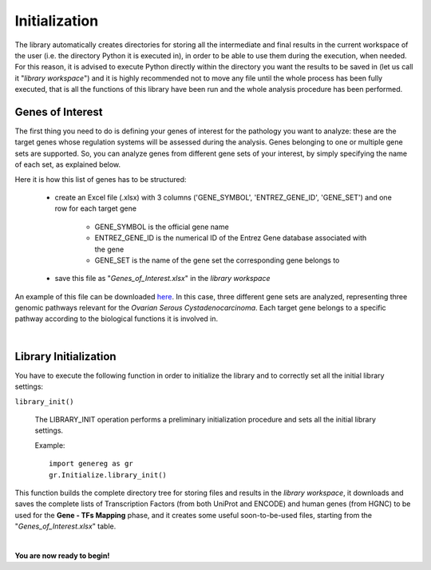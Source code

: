 Initialization
============================================

The library automatically creates directories for storing all the intermediate and final results in the current workspace of the user (i.e. the directory Python it is executed in), in order to be able to use them during the execution, when needed.
For this reason, it is advised to execute Python directly within the directory you want the results to be saved in (let us call it "*library workspace*") and it is highly recommended not to move any file until the whole process has been fully executed, that is all the functions of this library have been run and the whole analysis procedure has been performed.

------------------
Genes of Interest
------------------
The first thing you need to do is defining your genes of interest for the pathology you want to analyze: these are the target genes whose regulation systems will be assessed during the analysis. Genes belonging to one or multiple gene sets are supported. So, you can analyze genes from different gene sets of your interest, by simply specifying the name of each set, as explained below.

Here it is how this list of genes has to be structured:
    
	* create an Excel file (.xlsx) with 3 columns ('GENE_SYMBOL', 'ENTREZ_GENE_ID', 'GENE_SET') and one row for each target gene
	
		* GENE_SYMBOL is the official gene name

		* ENTREZ_GENE_ID is the numerical ID of the Entrez Gene database associated with the gene

		* GENE_SET is the name of the gene set the corresponding gene belongs to 

	* save this file as "*Genes_of_Interest.xlsx*" in the *library workspace*

An example of this file can be downloaded `here <https://github.com/Kia23/genereg/raw/master/DATA/sample_files/Genes_of_Interest.xlsx>`_. In this case, three different gene sets are analyzed, representing three genomic pathways relevant for the *Ovarian Serous Cystadenocarcinoma*. Each target gene belongs to a specific pathway according to the biological functions it is involved in.

|

-----------------------
Library Initialization
-----------------------
You have to execute the following function in order to initialize the library and to correctly set all the initial library settings:

``library_init()``

	The LIBRARY_INIT operation performs a preliminary initialization procedure and sets all the initial library settings.
	
	Example::

		import genereg as gr
		gr.Initialize.library_init()

This function builds the complete directory tree for storing files and results in the *library workspace*, it downloads and saves the complete lists of Transcription Factors (from both UniProt and ENCODE) and human genes (from HGNC) to be used for the **Gene - TFs Mapping** phase, and it creates some useful soon-to-be-used files, starting from the "*Genes_of_Interest.xlsx*" table.

|

**You are now ready to begin!**